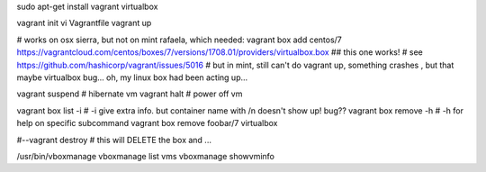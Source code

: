
sudo apt-get install vagrant virtualbox

vagrant init 
vi Vagrantfile
vagrant up

# works on osx sierra, but not on mint rafaela, which needed:
vagrant box add centos/7 https://vagrantcloud.com/centos/boxes/7/versions/1708.01/providers/virtualbox.box   ## this one works!
# see https://github.com/hashicorp/vagrant/issues/5016
# but in mint, still can't do vagrant up, something crashes , but that maybe virtualbox bug... oh, my linux box had been acting up...

vagrant suspend			# hibernate vm
vagrant halt			# power off vm

vagrant box list -i		# -i give extra info.  but container name with /n doesn't show up!  bug??
vagrant box remove -h 		# -h for help on specific subcommand
vagrant box remove foobar/7 virtualbox

#--vagrant destroy		# this will DELETE the box and ...




/usr/bin/vboxmanage 
vboxmanage list vms
vboxmanage showvminfo


